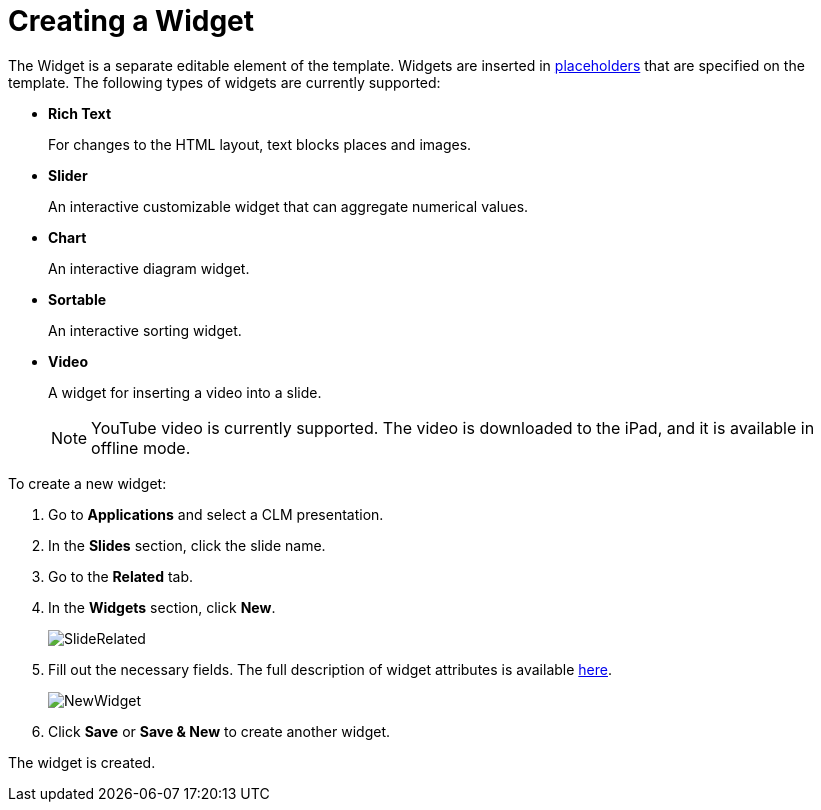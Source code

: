 = Creating a Widget

The [.object]#Widget# is a separate editable element of the template. Widgets are inserted in xref:ios/ct-presenter/creating-clm-presentation/creating-clm-presentation-with-the-application-record-type/creating-a-placeholder.adoc[placeholders] that are specified on the template. The following types of widgets are currently supported:

* *Rich Text*
+
For changes to the HTML layout, text blocks places and images.
* *Slider*
+
An interactive customizable widget that can aggregate numerical values.
* *Chart*
+
An interactive diagram widget.
* *Sortable*
+
An interactive sorting widget.
* *Video*
+
A widget for inserting a video into a slide.
+
NOTE: YouTube video is currently supported. The video is downloaded to the iPad, and it is available in offline mode.

To create a new widget:

. Go to *Applications* and select a CLM presentation.
. In the *Slides* section, click the slide name.
. Go to the *Related* tab.
. In the *Widgets* section, click *New*.
+
image::SlideRelated.png[]

. Fill out the necessary fields. The full description of widget attributes is available xref:ios/ct-presenter/about-ct-presenter/clm-scheme/clm-widget.adoc[here].
+
image::NewWidget.png[]

. Click *Save* or *Save & New* to create another widget.

The widget is created.
